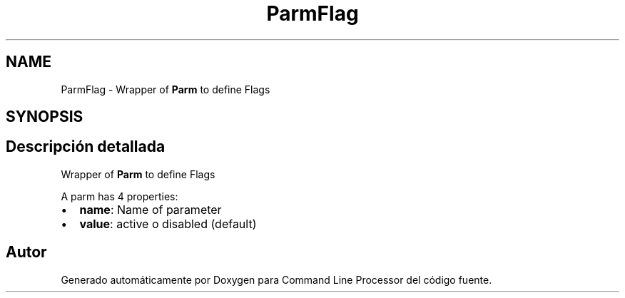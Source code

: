 .TH "ParmFlag" 3 "Jueves, 11 de Noviembre de 2021" "Version 0.2.3" "Command Line Processor" \" -*- nroff -*-
.ad l
.nh
.SH NAME
ParmFlag \- Wrapper of \fBParm\fP to define Flags 
.br
  

.SH SYNOPSIS
.br
.PP
.SH "Descripción detallada"
.PP 
Wrapper of \fBParm\fP to define Flags 
.br
 

A parm has 4 properties:
.PP
.IP "\(bu" 2
\fBname\fP: Name of parameter 
.br

.IP "\(bu" 2
\fBvalue\fP: active o disabled (default) 
.PP


.SH "Autor"
.PP 
Generado automáticamente por Doxygen para Command Line Processor del código fuente\&.
